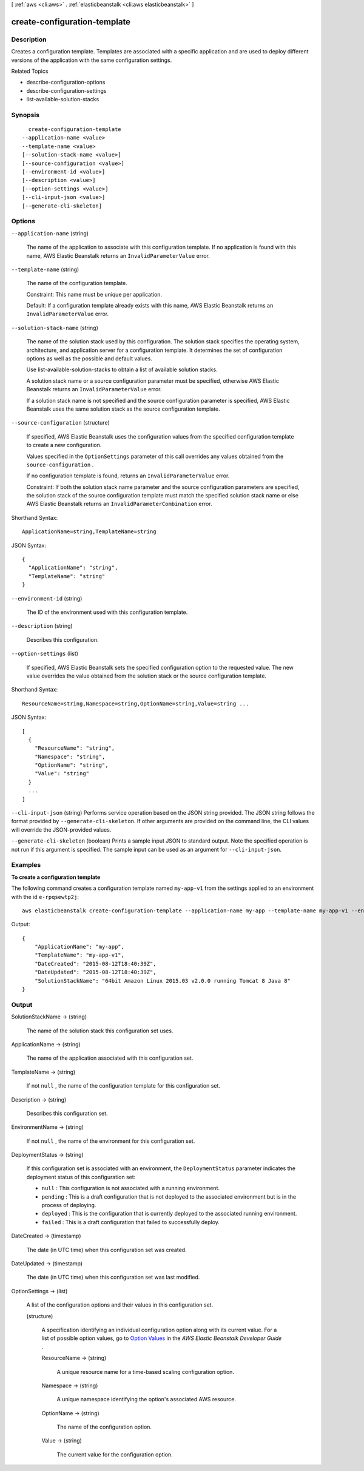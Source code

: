 [ :ref:`aws <cli:aws>` . :ref:`elasticbeanstalk <cli:aws elasticbeanstalk>` ]

.. _cli:aws elasticbeanstalk create-configuration-template:


*****************************
create-configuration-template
*****************************



===========
Description
===========



Creates a configuration template. Templates are associated with a specific application and are used to deploy different versions of the application with the same configuration settings.

 

Related Topics

 

 
*  describe-configuration-options  
 
*  describe-configuration-settings  
 
*  list-available-solution-stacks  
 



========
Synopsis
========

::

    create-configuration-template
  --application-name <value>
  --template-name <value>
  [--solution-stack-name <value>]
  [--source-configuration <value>]
  [--environment-id <value>]
  [--description <value>]
  [--option-settings <value>]
  [--cli-input-json <value>]
  [--generate-cli-skeleton]




=======
Options
=======

``--application-name`` (string)


  The name of the application to associate with this configuration template. If no application is found with this name, AWS Elastic Beanstalk returns an ``InvalidParameterValue`` error. 

  

``--template-name`` (string)


  The name of the configuration template.

   

  Constraint: This name must be unique per application. 

   

  Default: If a configuration template already exists with this name, AWS Elastic Beanstalk returns an ``InvalidParameterValue`` error. 

  

``--solution-stack-name`` (string)


  The name of the solution stack used by this configuration. The solution stack specifies the operating system, architecture, and application server for a configuration template. It determines the set of configuration options as well as the possible and default values. 

   

  Use  list-available-solution-stacks to obtain a list of available solution stacks. 

   

  A solution stack name or a source configuration parameter must be specified, otherwise AWS Elastic Beanstalk returns an ``InvalidParameterValue`` error. 

   

  If a solution stack name is not specified and the source configuration parameter is specified, AWS Elastic Beanstalk uses the same solution stack as the source configuration template. 

  

``--source-configuration`` (structure)


  If specified, AWS Elastic Beanstalk uses the configuration values from the specified configuration template to create a new configuration. 

   

  Values specified in the ``OptionSettings`` parameter of this call overrides any values obtained from the ``source-configuration`` . 

   

  If no configuration template is found, returns an ``InvalidParameterValue`` error. 

   

  Constraint: If both the solution stack name parameter and the source configuration parameters are specified, the solution stack of the source configuration template must match the specified solution stack name or else AWS Elastic Beanstalk returns an ``InvalidParameterCombination`` error. 

  



Shorthand Syntax::

    ApplicationName=string,TemplateName=string




JSON Syntax::

  {
    "ApplicationName": "string",
    "TemplateName": "string"
  }



``--environment-id`` (string)


  The ID of the environment used with this configuration template. 

  

``--description`` (string)


  Describes this configuration.

  

``--option-settings`` (list)


  If specified, AWS Elastic Beanstalk sets the specified configuration option to the requested value. The new value overrides the value obtained from the solution stack or the source configuration template. 

  



Shorthand Syntax::

    ResourceName=string,Namespace=string,OptionName=string,Value=string ...




JSON Syntax::

  [
    {
      "ResourceName": "string",
      "Namespace": "string",
      "OptionName": "string",
      "Value": "string"
    }
    ...
  ]



``--cli-input-json`` (string)
Performs service operation based on the JSON string provided. The JSON string follows the format provided by ``--generate-cli-skeleton``. If other arguments are provided on the command line, the CLI values will override the JSON-provided values.

``--generate-cli-skeleton`` (boolean)
Prints a sample input JSON to standard output. Note the specified operation is not run if this argument is specified. The sample input can be used as an argument for ``--cli-input-json``.



========
Examples
========

**To create a configuration template**

The following command creates a configuration template named ``my-app-v1`` from the settings applied to an environment with the id ``e-rpqsewtp2j``::

  aws elasticbeanstalk create-configuration-template --application-name my-app --template-name my-app-v1 --environment-id e-rpqsewtp2j

Output::

  {
      "ApplicationName": "my-app",
      "TemplateName": "my-app-v1",
      "DateCreated": "2015-08-12T18:40:39Z",
      "DateUpdated": "2015-08-12T18:40:39Z",
      "SolutionStackName": "64bit Amazon Linux 2015.03 v2.0.0 running Tomcat 8 Java 8"
  }


======
Output
======

SolutionStackName -> (string)

  

  The name of the solution stack this configuration set uses. 

  

  

ApplicationName -> (string)

  

  The name of the application associated with this configuration set. 

  

  

TemplateName -> (string)

  

  If not ``null`` , the name of the configuration template for this configuration set. 

  

  

Description -> (string)

  

  Describes this configuration set. 

  

  

EnvironmentName -> (string)

  

  If not ``null`` , the name of the environment for this configuration set. 

  

  

DeploymentStatus -> (string)

  

  If this configuration set is associated with an environment, the ``DeploymentStatus`` parameter indicates the deployment status of this configuration set: 

   

   
  * ``null`` : This configuration is not associated with a running environment. 
   
  * ``pending`` : This is a draft configuration that is not deployed to the associated environment but is in the process of deploying. 
   
  * ``deployed`` : This is the configuration that is currently deployed to the associated running environment. 
   
  * ``failed`` : This is a draft configuration that failed to successfully deploy. 
   

  

  

DateCreated -> (timestamp)

  

  The date (in UTC time) when this configuration set was created. 

  

  

DateUpdated -> (timestamp)

  

  The date (in UTC time) when this configuration set was last modified. 

  

  

OptionSettings -> (list)

  

  A list of the configuration options and their values in this configuration set. 

  

  (structure)

    

    A specification identifying an individual configuration option along with its current value. For a list of possible option values, go to `Option Values`_ in the *AWS Elastic Beanstalk Developer Guide* . 

    

    ResourceName -> (string)

      

      A unique resource name for a time-based scaling configuration option. 

      

      

    Namespace -> (string)

      

      A unique namespace identifying the option's associated AWS resource. 

      

      

    OptionName -> (string)

      

      The name of the configuration option. 

      

      

    Value -> (string)

      

      The current value for the configuration option. 

      

      

    

  



.. _Option Values: http://docs.aws.amazon.com/elasticbeanstalk/latest/dg/command-options.html
